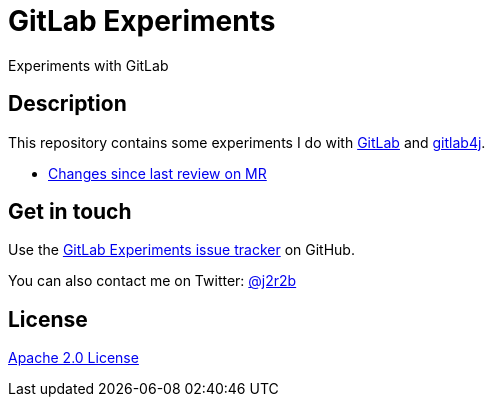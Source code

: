 //tag::vardef[]
:gh-repo-owner: jmini
:gh-repo-name: gitlab-experiments
:project-name: GitLab Experiments
:branch: main
:twitter-handle: j2r2b
:license: http://www.apache.org/licenses/LICENSE-2.0
:license-name: Apache 2.0 License

:git-repository: {gh-repo-owner}/{gh-repo-name}
:homepage: https://{gh-repo-owner}.github.io/{gh-repo-name}
:issues: https://github.com/{git-repository}/issues
//end::vardef[]

//tag::header[]
= {project-name}
Experiments with GitLab
//end::header[]

//tag::description[]
== Description
This repository contains some experiments I do with https://gitlab.com/[GitLab] and https://github.com/gitlab4j/gitlab4j-api[gitlab4j].

//end::description[]

* xref:mr-changes-since-last-review/README.adoc[Changes since last review on MR]

// Read more on the link:{homepage}[project home page].

//tag::contact-section[]
== Get in touch

Use the link:{issues}[{project-name} issue tracker] on GitHub.

You can also contact me on Twitter: link:https://twitter.com/{twitter-handle}[@{twitter-handle}]
//end::contact-section[]

//tag::license-section[]
== License

link:{license}[{license-name}]
//end::license-section[]
